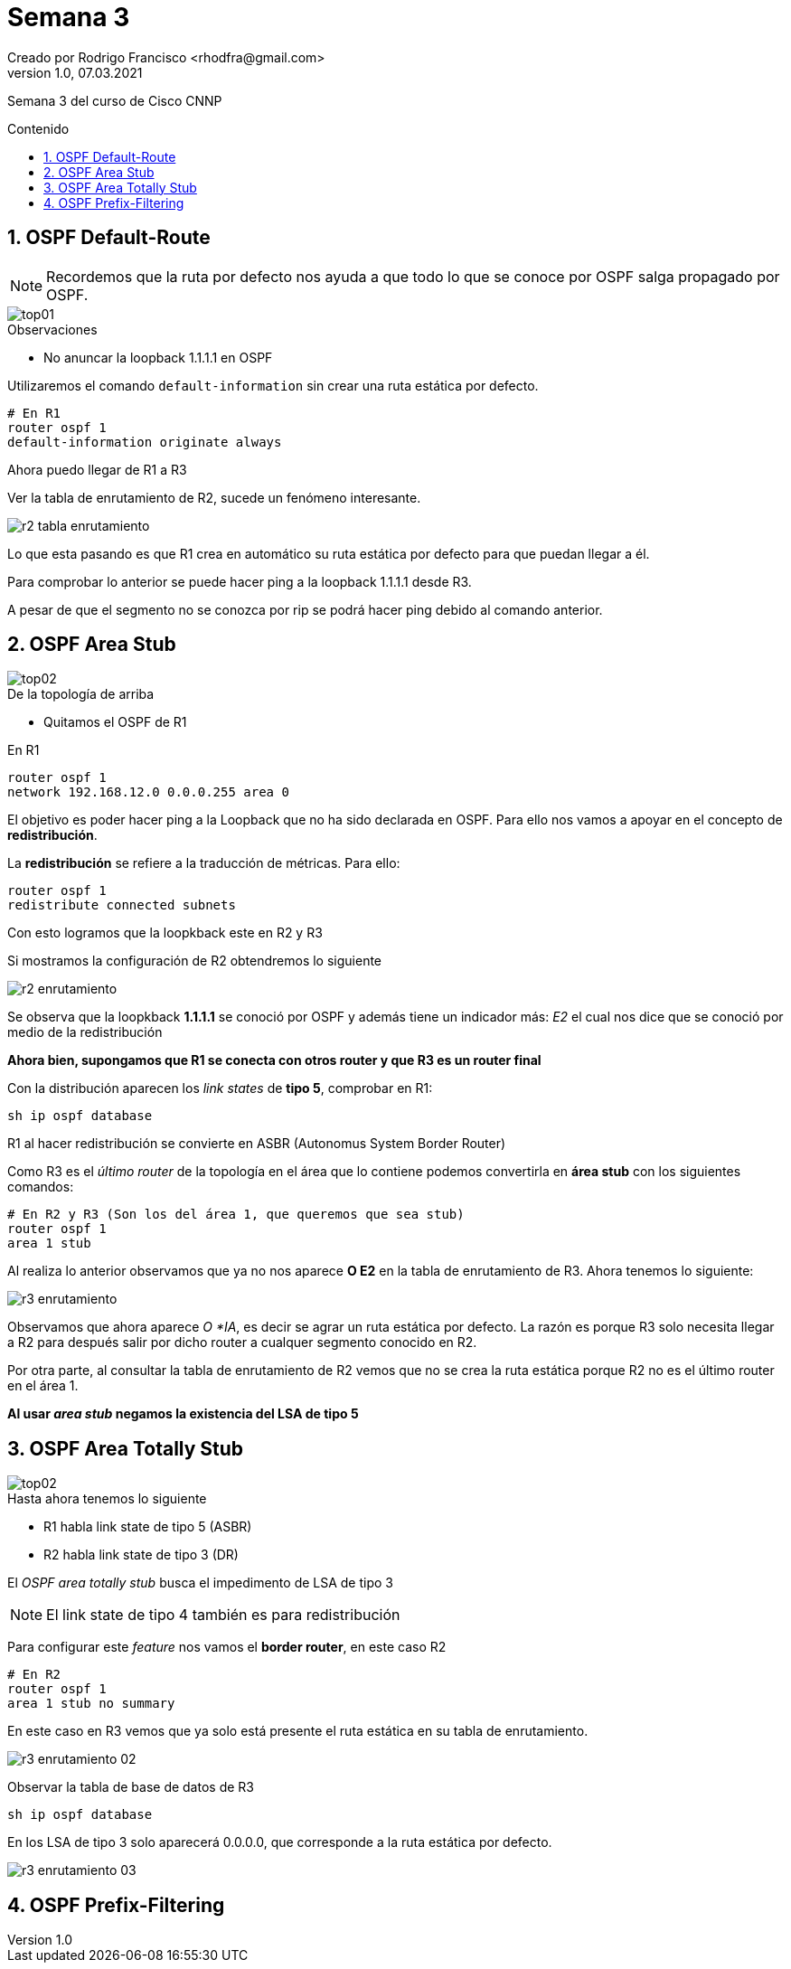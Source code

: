 = Semana 3
Creado por Rodrigo Francisco <rhodfra@gmail.com>
Version 1.0, 07.03.2021
:description: Semana 3 del curso de CCNP
//:keywords: 
:sectnums: 
// Configuracion de la tabla de contenidos
:toc: 
:toc-placement!:
:toclevels: 4                                          
:toc-title: Contenido

// Ruta base de las imagenes
:imagesdir: ./README.assets/ 

// Resaltar sintaxis
:source-highlighter: pygments

// Iconos para entorno local
ifndef::env-github[:icons: font]

// Iconos para entorno github
ifdef::env-github[]
:caution-caption: :fire:
:important-caption: :exclamation:
:note-caption: :paperclip:
:tip-caption: :bulb:
:warning-caption: :warning:
endif::[]

Semana 3 del curso de Cisco CNNP

toc::[]

== OSPF Default-Route

[NOTE]
Recordemos que la ruta por defecto nos ayuda a que todo lo que se conoce por
OSPF salga propagado por OSPF.

image::top01.png[]

.Observaciones
* No anuncar la loopback 1.1.1.1 en OSPF

Utilizaremos el comando `default-information` sin crear una ruta estática por
defecto.

[source,sh]
----
# En R1
router ospf 1
default-information originate always
----

Ahora puedo llegar de R1 a R3

Ver la tabla de enrutamiento de R2, sucede un fenómeno interesante.

image:r2-tabla-enrutamiento.png[]

Lo que esta pasando es que R1 crea en automático su ruta estática por defecto
para que puedan llegar a él.

Para comprobar lo anterior se puede hacer ping a la loopback 1.1.1.1 desde R3. 

A pesar de que el segmento no se conozca por rip se podrá hacer ping debido al
comando anterior.

== OSPF Area Stub

image::top02.png[]

.De la topología de arriba
* Quitamos el OSPF de R1 

En R1
[source,sh]
router ospf 1
network 192.168.12.0 0.0.0.255 area 0

El objetivo es poder hacer ping a la Loopback que no ha sido declarada en OSPF. 
Para ello nos vamos a apoyar en el concepto de *redistribución*. 

La *redistribución* se refiere a la traducción de métricas. Para ello:

[source,sh]
router ospf 1 
redistribute connected subnets

Con esto logramos que la loopkback este en R2 y R3

Si mostramos la configuración de R2 obtendremos lo siguiente

image::r2-enrutamiento.png[]

Se observa que la loopkback *1.1.1.1* se conoció por OSPF y además tiene un
indicador más: _E2_ el cual nos dice que se conoció por medio de la
redistribución

*Ahora bien, supongamos que R1 se conecta con otros router y que R3 es un router
final*

Con la distribución aparecen los _link states_ de *tipo 5*, comprobar en R1:

[source,sh]
sh ip ospf database

R1 al hacer redistribución se convierte en ASBR (Autonomus System Border Router)

Como R3 es el _último router_ de la topología en el área que lo contiene podemos
convertirla en *área stub* con los siguientes comandos:

[source,sh]
----
# En R2 y R3 (Son los del área 1, que queremos que sea stub)
router ospf 1 
area 1 stub
----

Al realiza lo anterior observamos que ya no nos aparece *O E2* en la tabla de
enrutamiento de R3. Ahora tenemos lo siguiente:

image::r3-enrutamiento.png[]

Observamos que ahora aparece _O *IA_, es decir se agrar un ruta estática por
defecto. La razón es porque R3 solo necesita llegar a R2 para después salir por
dicho router a cualquer segmento conocido en R2.

Por otra parte, al consultar la tabla de enrutamiento de R2 vemos que no se crea
la ruta estática porque R2 no es el último router en el área 1.

*Al usar _area stub_ negamos la existencia del LSA de tipo 5*


== OSPF Area Totally Stub 

image::top02.png[]

.Hasta ahora tenemos lo siguiente
* R1 habla link state de tipo 5 (ASBR)
* R2 habla link state de tipo 3 (DR)

El _OSPF area totally stub_ busca el impedimento de LSA de tipo 3

[NOTE]
El link state de tipo 4 también es para redistribución

Para configurar este _feature_ nos vamos el *border router*, en este caso R2

[source,sh]
----
# En R2 
router ospf 1 
area 1 stub no summary
----

En este caso en R3 vemos que ya solo está presente el ruta estática en su tabla
de enrutamiento.

image:r3-enrutamiento-02.png[]

Observar la tabla de base de datos de R3

[source,sh]
sh ip ospf database

En los LSA de tipo 3 solo aparecerá 0.0.0.0, que corresponde a la ruta estática
por defecto.

image:r3-enrutamiento-03.png[]

== OSPF Prefix-Filtering
